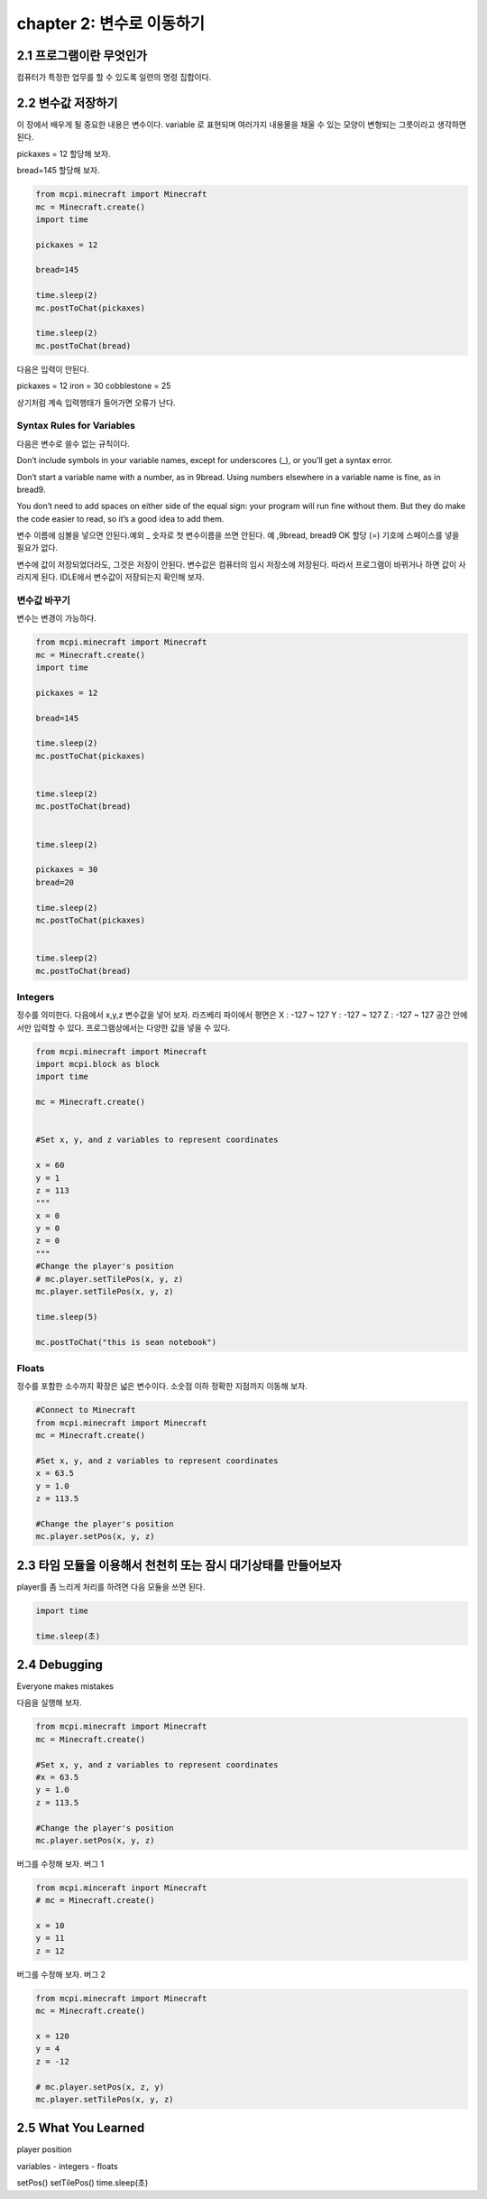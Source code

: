 chapter 2: 변수로 이동하기
=========================================


2.1 프로그램이란 무엇인가
--------------------------


컴퓨터가 특정한 업무를 할 수 있도록 일련의 명령 집합이다.



2.2 변수값 저장하기
---------------------------------
이 장에서 배우게 될 중요한 내용은 변수이다.
variable 로 표현되며 여러가지 내용물을 채울 수 있는 모양이 변형되는 그릇이라고 생각하면 된다.

pickaxes = 12 할당해 보자.

bread=145  할당해 보자.


.. code-block:: python

    from mcpi.minecraft import Minecraft
    mc = Minecraft.create()
    import time

    pickaxes = 12

    bread=145

    time.sleep(2)
    mc.postToChat(pickaxes)

    time.sleep(2)
    mc.postToChat(bread)



다음은 입력이 안된다.

pickaxes = 12 iron = 30 cobblestone = 25

상기처럼 계속 입력행태가 들어가면 오류가 난다.



Syntax Rules for Variables
~~~~~~~~~~~~~~~~~~~~~~~~~~~~~~

다음은 변수로 쓸수 없는 규칙이다.

Don’t include symbols in your variable names, except for underscores (_),
or you’ll get a syntax error.

Don’t start a variable name with a number, as in 9bread. Using numbers
elsewhere in a variable name is fine, as in bread9.

You don’t need to add spaces on either side of the equal sign: your program
will run fine without them. But they do make the code easier to
read, so it’s a good idea to add them.

변수 이름에 심볼을 넣으면 안된다.예외 _
숫자로 첫 변수이름을 쓰면 안된다. 예 ,9bread, bread9 OK
할당 (=) 기호에 스페이스를 넣을 필요가 없다.

변수에 값이 저장되었더라도, 그것은 저장이 안된다. 변수값은 컴퓨터의 임시 저장소에 저장된다.
따라서 프로그램이 바뀌거나 하면 값이 사라지게 된다.
IDLE에서 변수값이 저장되는지 확인해 보자.


변수값 바꾸기
~~~~~~~~~~~~~~~~~~~~~~~~~~~~~~~~~~

변수는 변경이 가능하다.


.. code-block:: python

    from mcpi.minecraft import Minecraft
    mc = Minecraft.create()
    import time

    pickaxes = 12

    bread=145

    time.sleep(2)
    mc.postToChat(pickaxes)


    time.sleep(2)
    mc.postToChat(bread)


    time.sleep(2)

    pickaxes = 30
    bread=20

    time.sleep(2)
    mc.postToChat(pickaxes)


    time.sleep(2)
    mc.postToChat(bread)

Integers
~~~~~~~~~~~~~~~~~

정수를 의미한다.
다음에서 x,y,z 변수값을 넣어 보자.
라즈베리 파이에서 평면은
X : -127 ~ 127
Y : -127 ~ 127
Z : -127 ~ 127
공간 안에서만 입력할 수 있다.
프로그램상에서는 다양한 값을 넣을 수 있다.


.. code-block:: python


    from mcpi.minecraft import Minecraft
    import mcpi.block as block
    import time

    mc = Minecraft.create()


    #Set x, y, and z variables to represent coordinates

    x = 60
    y = 1
    z = 113
    """
    x = 0
    y = 0
    z = 0
    """
    #Change the player's position
    # mc.player.setTilePos(x, y, z)
    mc.player.setTilePos(x, y, z)

    time.sleep(5)

    mc.postToChat("this is sean notebook")



Floats
~~~~~~~~~~~~~~~~~

정수를 포함한 소수까지 확장은 넓은 변수이다.
소숫점 이하 정확한 지점까지 이동해 보자.

.. code-block:: python


    #Connect to Minecraft
    from mcpi.minecraft import Minecraft
    mc = Minecraft.create()

    #Set x, y, and z variables to represent coordinates
    x = 63.5
    y = 1.0
    z = 113.5

    #Change the player's position
    mc.player.setPos(x, y, z)



2.3 타임 모듈을 이용해서 천천히 또는 잠시 대기상태를 만들어보자
--------------------------------------------------------------

player를 좀 느리게 처리를 하려면 다음 모듈을 쓰면 된다.

.. code-block:: python


    import time

    time.sleep(초)






2.4 Debugging
-------------------
Everyone makes mistakes

다음을 실행해 보자.

.. code-block:: python

    from mcpi.minecraft import Minecraft
    mc = Minecraft.create()

    #Set x, y, and z variables to represent coordinates
    #x = 63.5
    y = 1.0
    z = 113.5

    #Change the player's position
    mc.player.setPos(x, y, z)


버그를 수정해 보자.
버그 1

.. code-block:: python


    from mcpi.minceraft inport Minecraft
    # mc = Minecraft.create()

    x = 10
    y = 11
    z = 12


버그를 수정해 보자.
버그 2

.. code-block:: python

    from mcpi.minecraft import Minecraft
    mc = Minecraft.create()

    x = 120
    y = 4
    z = -12

    # mc.player.setPos(x, z, y)
    mc.player.setTilePos(x, y, z)




2.5 What You Learned
-----------------------

player position


variables
- integers
- floats

setPos()
setTilePos()
time.sleep(초)



